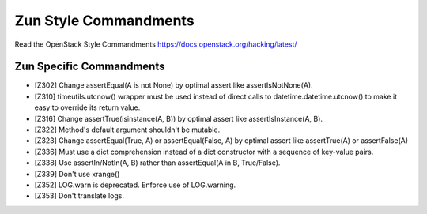 Zun Style Commandments
======================

Read the OpenStack Style Commandments https://docs.openstack.org/hacking/latest/

Zun Specific Commandments
-------------------------

- [Z302] Change assertEqual(A is not None) by optimal assert like
  assertIsNotNone(A).
- [Z310] timeutils.utcnow() wrapper must be used instead of direct calls to
  datetime.datetime.utcnow() to make it easy to override its return value.
- [Z316] Change assertTrue(isinstance(A, B)) by optimal assert like
  assertIsInstance(A, B).
- [Z322] Method's default argument shouldn't be mutable.
- [Z323] Change assertEqual(True, A) or assertEqual(False, A) by optimal assert
  like assertTrue(A) or assertFalse(A)
- [Z336] Must use a dict comprehension instead of a dict constructor
  with a sequence of key-value pairs.
- [Z338] Use assertIn/NotIn(A, B) rather than assertEqual(A in B, True/False).
- [Z339] Don't use xrange()
- [Z352] LOG.warn is deprecated. Enforce use of LOG.warning.
- [Z353] Don't translate logs.

